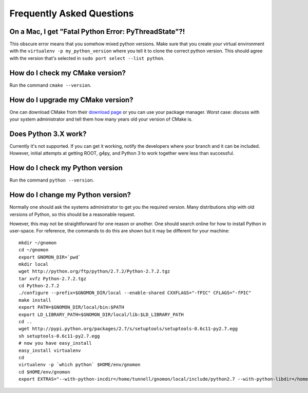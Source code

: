 Frequently Asked Questions
=====================================


On a Mac, I get "Fatal Python Error: PyThreadState"?!
-----------------------------------------------------------------

This obscure error means that you somehow mixed python versions.  Make sure that you create your virtual environment with the ``virtualenv -p my_python_version`` where you tell it to clone the correct python version.  This should agree with the version that's selected in ``sudo port select --list python``.

How do I check my CMake version?
--------------------------------

Run the command ``cmake --version``.

How do I upgrade my CMake version?
----------------------------------

One can download CMake from their `download page <http://cmake.org/cmake/resources/software.html>`_ or you can use your package manager.  Worst case: discuss with your system administrator and tell them how many years old your version of CMake is.

Does Python 3.X work?
----------------------

Currently it's not supported.  If you can get it working, notify the developers where your branch and it can be included.  However, initial attempts at getting ROOT, g4py, and Python 3 to work together were less than successful.

How do I check my Python version
--------------------------------

Run the command ``python --version``.

How do I change my Python version?
----------------------------------

Normally one should ask the systems administrator to get you the required version.  Many distributions ship with old versions of Python, so this should be a reasonable request.

However, this may not be straightforward for one reason or another.  One should search online for how to install Python in user-space.  For reference, the commands to do this are shown but it may be different for your machine::

  mkdir ~/gnomon
  cd ~/gnomon
  export GNOMON_DIR=`pwd`
  mkdir local
  wget http://python.org/ftp/python/2.7.2/Python-2.7.2.tgz
  tar xvfz Python-2.7.2.tgz
  cd Python-2.7.2
  ./configure --prefix=$GNOMON_DIR/local --enable-shared CXXFLAGS="-fPIC" CFLAGS="-fPIC"
  make install
  export PATH=$GNOMON_DIR/local/bin:$PATH
  export LD_LIBRARY_PATH=$GNOMON_DIR/local/lib:$LD_LIBRARY_PATH
  cd ..
  wget http://pypi.python.org/packages/2.7/s/setuptools/setuptools-0.6c11-py2.7.egg
  sh setuptools-0.6c11-py2.7.egg
  # now you have easy_install
  easy_install virtualenv
  cd
  virtualenv -p `which python` $HOME/env/gnomon
  cd $HOME/env/gnomon
  export EXTRAS="--with-python-incdir=/home/tunnell/gnomon/local/include/python2.7 --with-python-libdir=/home/tunnell/gnomon/local/lib"